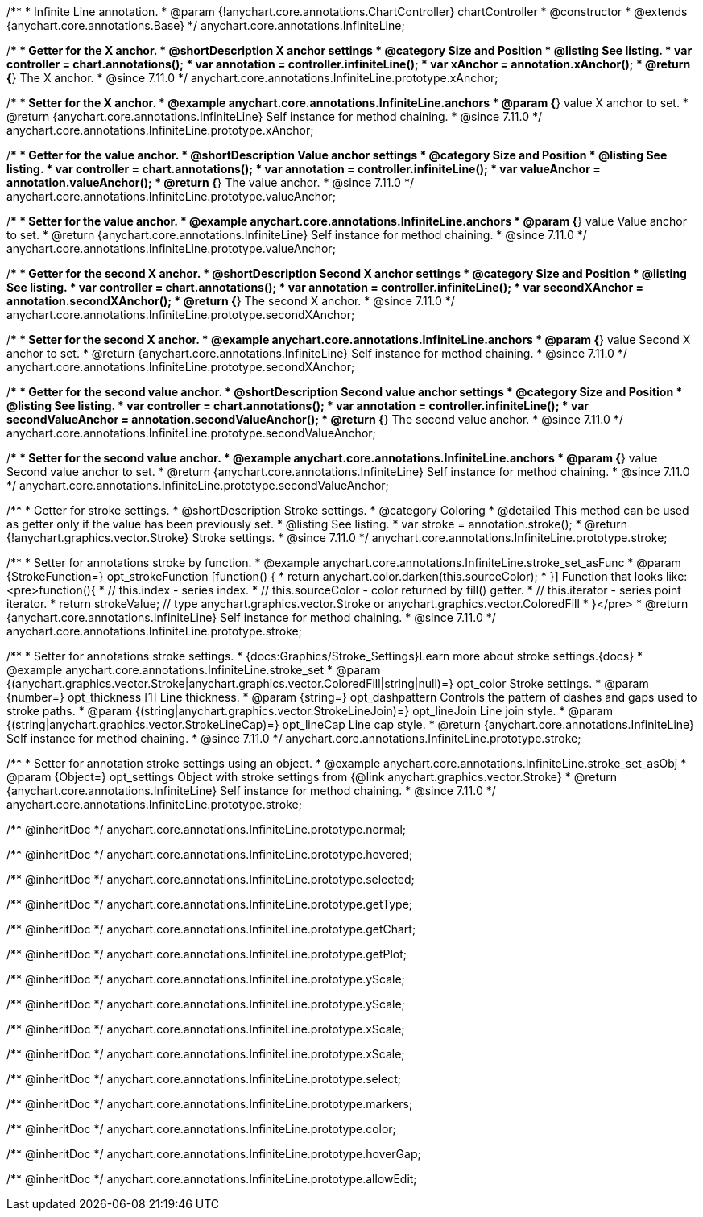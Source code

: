 /**
 * Infinite Line annotation.
 * @param {!anychart.core.annotations.ChartController} chartController
 * @constructor
 * @extends {anychart.core.annotations.Base}
 */
anychart.core.annotations.InfiniteLine;

//----------------------------------------------------------------------------------------------------------------------
//
//  anychart.core.annotations.InfiniteLine.prototype.xAnchor
//
//----------------------------------------------------------------------------------------------------------------------

/**
 * Getter for the X anchor.
 * @shortDescription X anchor settings
 * @category Size and Position
 * @listing See listing.
 * var controller = chart.annotations();
 * var annotation = controller.infiniteLine();
 * var xAnchor = annotation.xAnchor();
 * @return {*} The X anchor.
 * @since 7.11.0
 */
anychart.core.annotations.InfiniteLine.prototype.xAnchor;

/**
 * Setter for the X anchor.
 * @example anychart.core.annotations.InfiniteLine.anchors
 * @param {*} value X anchor to set.
 * @return {anychart.core.annotations.InfiniteLine} Self instance for method chaining.
 * @since 7.11.0
 */
anychart.core.annotations.InfiniteLine.prototype.xAnchor;

//----------------------------------------------------------------------------------------------------------------------
//
//  anychart.core.annotations.InfiniteLine.prototype.valueAnchor
//
//----------------------------------------------------------------------------------------------------------------------

/**
 * Getter for the value anchor.
 * @shortDescription Value anchor settings
 * @category Size and Position
 * @listing See listing.
 * var controller = chart.annotations();
 * var annotation = controller.infiniteLine();
 * var valueAnchor = annotation.valueAnchor();
 * @return {*} The value anchor.
 * @since 7.11.0
 */
anychart.core.annotations.InfiniteLine.prototype.valueAnchor;

/**
 * Setter for the value anchor.
 * @example anychart.core.annotations.InfiniteLine.anchors
 * @param {*} value Value anchor to set.
 * @return {anychart.core.annotations.InfiniteLine} Self instance for method chaining.
 * @since 7.11.0
 */
anychart.core.annotations.InfiniteLine.prototype.valueAnchor;

//----------------------------------------------------------------------------------------------------------------------
//
//  anychart.core.annotations.InfiniteLine.prototype.secondXAnchor
//
//----------------------------------------------------------------------------------------------------------------------

/**
 * Getter for the second X anchor.
 * @shortDescription Second X anchor settings
 * @category Size and Position
 * @listing See listing.
 * var controller = chart.annotations();
 * var annotation = controller.infiniteLine();
 * var secondXAnchor = annotation.secondXAnchor();
 * @return {*} The second X anchor.
 * @since 7.11.0
 */
anychart.core.annotations.InfiniteLine.prototype.secondXAnchor;

/**
 * Setter for the second X anchor.
 * @example anychart.core.annotations.InfiniteLine.anchors
 * @param {*} value Second X anchor to set.
 * @return {anychart.core.annotations.InfiniteLine} Self instance for method chaining.
 * @since 7.11.0
 */
anychart.core.annotations.InfiniteLine.prototype.secondXAnchor;

//----------------------------------------------------------------------------------------------------------------------
//
//  anychart.core.annotations.InfiniteLine.prototype.secondValueAnchor
//
//----------------------------------------------------------------------------------------------------------------------

/**
 * Getter for the second value anchor.
 * @shortDescription Second value anchor settings
 * @category Size and Position
 * @listing See listing.
 * var controller = chart.annotations();
 * var annotation = controller.infiniteLine();
 * var secondValueAnchor = annotation.secondValueAnchor();
 * @return {*} The second value anchor.
 * @since 7.11.0
 */
anychart.core.annotations.InfiniteLine.prototype.secondValueAnchor;

/**
 * Setter for the second value anchor.
 * @example anychart.core.annotations.InfiniteLine.anchors
 * @param {*} value Second value anchor to set.
 * @return {anychart.core.annotations.InfiniteLine} Self instance for method chaining.
 * @since 7.11.0
 */
anychart.core.annotations.InfiniteLine.prototype.secondValueAnchor;

//----------------------------------------------------------------------------------------------------------------------
//
//  anychart.core.annotations.InfiniteLine.prototype.stroke
//
//----------------------------------------------------------------------------------------------------------------------

/**
 * Getter for stroke settings.
 * @shortDescription Stroke settings.
 * @category Coloring
 * @detailed This method can be used as getter only if the value has been previously set.
 * @listing See listing.
 * var stroke = annotation.stroke();
 * @return {!anychart.graphics.vector.Stroke} Stroke settings.
 * @since 7.11.0
 */
anychart.core.annotations.InfiniteLine.prototype.stroke;

/**
 * Setter for annotations stroke by function.
 * @example anychart.core.annotations.InfiniteLine.stroke_set_asFunc
 * @param {StrokeFunction=} opt_strokeFunction [function() {
 *  return anychart.color.darken(this.sourceColor);
 * }] Function that looks like: <pre>function(){
 *    // this.index - series index.
 *    // this.sourceColor -  color returned by fill() getter.
 *    // this.iterator - series point iterator.
 *    return strokeValue; // type anychart.graphics.vector.Stroke or anychart.graphics.vector.ColoredFill
 * }</pre>
 * @return {anychart.core.annotations.InfiniteLine} Self instance for method chaining.
 * @since 7.11.0
 */
anychart.core.annotations.InfiniteLine.prototype.stroke;

/**
 * Setter for annotations stroke settings.
 * {docs:Graphics/Stroke_Settings}Learn more about stroke settings.{docs}
 * @example anychart.core.annotations.InfiniteLine.stroke_set
 * @param {(anychart.graphics.vector.Stroke|anychart.graphics.vector.ColoredFill|string|null)=} opt_color Stroke settings.
 * @param {number=} opt_thickness [1] Line thickness.
 * @param {string=} opt_dashpattern Controls the pattern of dashes and gaps used to stroke paths.
 * @param {(string|anychart.graphics.vector.StrokeLineJoin)=} opt_lineJoin Line join style.
 * @param {(string|anychart.graphics.vector.StrokeLineCap)=} opt_lineCap Line cap style.
 * @return {anychart.core.annotations.InfiniteLine} Self instance for method chaining.
 * @since 7.11.0
 */
anychart.core.annotations.InfiniteLine.prototype.stroke;

/**
 * Setter for annotation stroke settings using an object.
 * @example anychart.core.annotations.InfiniteLine.stroke_set_asObj
 * @param {Object=} opt_settings Object with stroke settings from {@link anychart.graphics.vector.Stroke}
 * @return {anychart.core.annotations.InfiniteLine} Self instance for method chaining.
 * @since 7.11.0
 */
anychart.core.annotations.InfiniteLine.prototype.stroke;

/** @inheritDoc */
anychart.core.annotations.InfiniteLine.prototype.normal;

/** @inheritDoc */
anychart.core.annotations.InfiniteLine.prototype.hovered;

/** @inheritDoc */
anychart.core.annotations.InfiniteLine.prototype.selected;

/** @inheritDoc */
anychart.core.annotations.InfiniteLine.prototype.getType;

/** @inheritDoc */
anychart.core.annotations.InfiniteLine.prototype.getChart;

/** @inheritDoc */
anychart.core.annotations.InfiniteLine.prototype.getPlot;

/** @inheritDoc */
anychart.core.annotations.InfiniteLine.prototype.yScale;

/** @inheritDoc */
anychart.core.annotations.InfiniteLine.prototype.yScale;

/** @inheritDoc */
anychart.core.annotations.InfiniteLine.prototype.xScale;

/** @inheritDoc */
anychart.core.annotations.InfiniteLine.prototype.xScale;

/** @inheritDoc */
anychart.core.annotations.InfiniteLine.prototype.select;

/** @inheritDoc */
anychart.core.annotations.InfiniteLine.prototype.markers;

/** @inheritDoc */
anychart.core.annotations.InfiniteLine.prototype.color;

/** @inheritDoc */
anychart.core.annotations.InfiniteLine.prototype.hoverGap;

/** @inheritDoc */
anychart.core.annotations.InfiniteLine.prototype.allowEdit;
